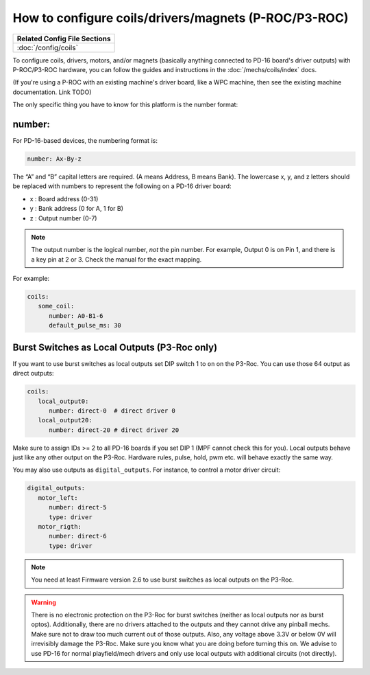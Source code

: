 How to configure coils/drivers/magnets (P-ROC/P3-ROC)
=====================================================

+------------------------------------------------------------------------------+
| Related Config File Sections                                                 |
+==============================================================================+
| :doc:`/config/coils`                                                         |
+------------------------------------------------------------------------------+

To configure coils, drivers, motors, and/or magnets (basically anything
connected to PD-16 board's driver outputs) with P-ROC/P3-ROC hardware, you can
follow the guides and instructions in the :doc:`/mechs/coils/index` docs.

(If you're using a P-ROC with an existing machine's driver board, like a WPC
machine, then see the existing machine documentation. Link TODO)

The only specific thing you have to know for this platform is the number format:

number:
-------

For PD-16-based devices, the numbering format is:

.. code-block:: yaml

   number: Ax-By-z

The “A” and “B” capital letters are required. (A means Address, B means Bank).
The lowercase x, y, and z letters should be replaced with numbers to represent
the following on a PD-16 driver board:

* x : Board address (0-31)
* y : Bank address (0 for A, 1 for B)
* z : Output number (0-7)

.. note::

   The output number is the logical number, *not* the pin number. For example, Output 0 is on Pin 1, and there is a key
   pin at 2 or 3. Check the manual for the exact mapping.

For example:

.. code-block:: mpf-config

   coils:
      some_coil:
         number: A0-B1-6
         default_pulse_ms: 30

Burst Switches as Local Outputs (P3-Roc only)
---------------------------------------------

If you want to use burst switches as local outputs set DIP switch 1 to ``on`` on the P3-Roc.
You can use those 64 output as direct outputs:

.. code-block:: mpf-config

   coils:
      local_output0:
         number: direct-0  # direct driver 0
      local_output20:
         number: direct-20 # direct driver 20

Make sure to assign IDs >= 2 to all PD-16 boards if you set DIP 1 (MPF cannot check this for you).
Local outputs behave just like any other output on the P3-Roc.
Hardware rules, pulse, hold, pwm etc. will behave exactly the same way.

You may also use outputs as ``digital_outputs``. For instance, to control a motor driver circuit:

.. code-block:: mpf-config

   digital_outputs:
      motor_left:
         number: direct-5
         type: driver
      motor_rigth:
         number: direct-6
         type: driver

.. note::

   You need at least Firmware version 2.6 to use burst switches as local outputs
   on the P3-Roc.

.. warning::

   There is no electronic protection on the P3-Roc for burst switches (neither as local outputs nor as burst optos).
   Additionally, there are no drivers attached to the outputs and they cannot drive any pinball mechs.
   Make sure not to draw too much current out of those outputs.
   Also, any voltage above 3.3V or below 0V will irrevisibly damage the P3-Roc.
   Make sure you know what you are doing before turning this on.
   We advise to use PD-16 for normal playfield/mech drivers and only use local outputs with additional
   circuits (not directly).
